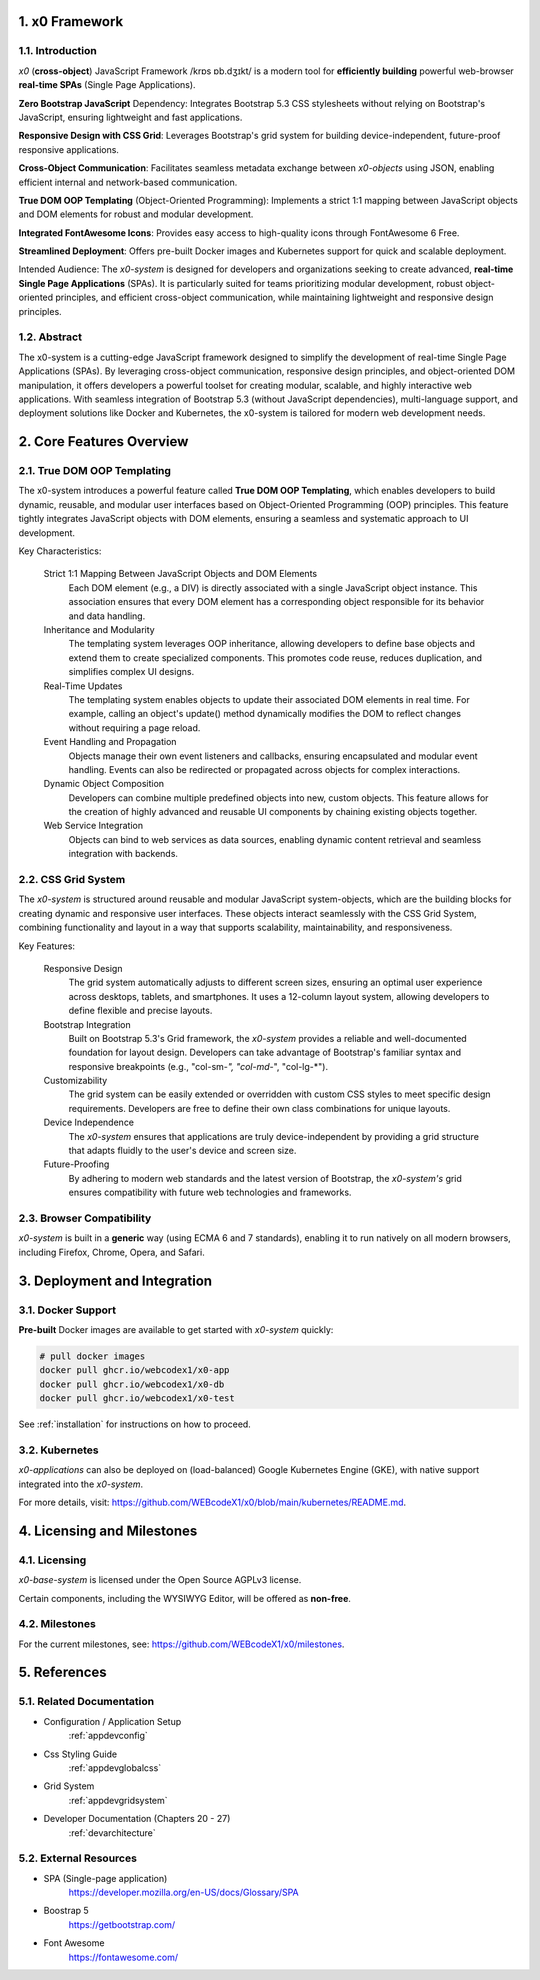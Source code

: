 .. intro

1. x0 Framework
===============

1.1. Introduction
-----------------

*x0* (**cross-object**) JavaScript Framework /krɒs ɒb.dʒɪkt/ is a modern tool
for **efficiently building** powerful web-browser **real-time SPAs**
(Single Page Applications).

**Zero Bootstrap JavaScript** Dependency: Integrates Bootstrap 5.3 CSS stylesheets
without relying on Bootstrap's JavaScript, ensuring lightweight and fast applications.

**Responsive Design with CSS Grid**: Leverages Bootstrap's grid system for building
device-independent, future-proof responsive applications.

**Cross-Object Communication**: Facilitates seamless metadata exchange between
*x0-objects* using JSON, enabling efficient internal and network-based communication.

**True DOM OOP Templating** (Object-Oriented Programming): Implements a strict 1:1
mapping between JavaScript objects and DOM elements for robust and modular development.

**Integrated FontAwesome Icons**: Provides easy access to high-quality icons through
FontAwesome 6 Free.

**Streamlined Deployment**: Offers pre-built Docker images and Kubernetes support for
quick and scalable deployment.

Intended Audience: The *x0-system* is designed for developers and organizations seeking
to create advanced, **real-time Single Page Applications** (SPAs). It is particularly
suited for teams prioritizing modular development, robust object-oriented principles,
and efficient cross-object communication, while maintaining lightweight and responsive
design principles.

1.2. Abstract
-------------

The x0-system is a cutting-edge JavaScript framework designed to simplify the
development of real-time Single Page Applications (SPAs). By leveraging cross-object
communication, responsive design principles, and object-oriented DOM manipulation,
it offers developers a powerful toolset for creating modular, scalable, and highly
interactive web applications. With seamless integration of Bootstrap 5.3 (without
JavaScript dependencies), multi-language support, and deployment solutions like
Docker and Kubernetes, the x0-system is tailored for modern web development needs.

2. Core Features Overview
=========================

2.1. True DOM OOP Templating
----------------------------

The x0-system introduces a powerful feature called **True DOM OOP Templating**, which
enables developers to build dynamic, reusable, and modular user interfaces based on
Object-Oriented Programming (OOP) principles. This feature tightly integrates JavaScript
objects with DOM elements, ensuring a seamless and systematic approach to UI development.

Key Characteristics:

    Strict 1:1 Mapping Between JavaScript Objects and DOM Elements
        Each DOM element (e.g., a DIV) is directly associated with a single JavaScript object instance.
        This association ensures that every DOM element has a corresponding object responsible for its
        behavior and data handling.

    Inheritance and Modularity
        The templating system leverages OOP inheritance, allowing developers to define base objects
        and extend them to create specialized components. This promotes code reuse, reduces duplication,
        and simplifies complex UI designs.

    Real-Time Updates
        The templating system enables objects to update their associated DOM elements in real time.
        For example, calling an object's update() method dynamically modifies the DOM to reflect changes
        without requiring a page reload.

    Event Handling and Propagation
        Objects manage their own event listeners and callbacks, ensuring encapsulated and modular event
        handling. Events can also be redirected or propagated across objects for complex interactions.

    Dynamic Object Composition
        Developers can combine multiple predefined objects into new, custom objects.
        This feature allows for the creation of highly advanced and reusable UI components by chaining
        existing objects together.

    Web Service Integration
        Objects can bind to web services as data sources, enabling dynamic content retrieval and seamless
        integration with backends.

2.2. CSS Grid System
--------------------

The *x0-system* is structured around reusable and modular JavaScript system-objects, which
are the building blocks for creating dynamic and responsive user interfaces. These objects
interact seamlessly with the CSS Grid System, combining functionality and layout in a way
that supports scalability, maintainability, and responsiveness.

Key Features:

    Responsive Design
        The grid system automatically adjusts to different screen sizes, ensuring an
        optimal user experience across desktops, tablets, and smartphones. It uses a
        12-column layout system, allowing developers to define flexible and precise
        layouts.

    Bootstrap Integration
        Built on Bootstrap 5.3's Grid framework, the *x0-system* provides a reliable
        and well-documented foundation for layout design. Developers can take advantage
        of Bootstrap's familiar syntax and responsive breakpoints (e.g., "col-sm-*",
        "col-md-*", "col-lg-*").

    Customizability
        The grid system can be easily extended or overridden with custom CSS styles
        to meet specific design requirements. Developers are free to define their own
        class combinations for unique layouts.

    Device Independence
        The *x0-system* ensures that applications are truly device-independent by providing
        a grid structure that adapts fluidly to the user's device and screen size.

    Future-Proofing
        By adhering to modern web standards and the latest version of Bootstrap, the
        *x0-system's* grid ensures compatibility with future web technologies and frameworks.

2.3. Browser Compatibility
--------------------------

*x0-system* is built in a **generic** way (using ECMA 6 and 7 standards),
enabling it to run natively on all modern browsers, including Firefox, Chrome,
Opera, and Safari.

3. Deployment and Integration
=============================

3.1. Docker Support
-------------------

**Pre-built** Docker images are available to get started with *x0-system* quickly:

.. code-block:: bash

    # pull docker images
    docker pull ghcr.io/webcodex1/x0-app
    docker pull ghcr.io/webcodex1/x0-db
    docker pull ghcr.io/webcodex1/x0-test

See :ref:`installation` for instructions on how to proceed.

3.2. Kubernetes
---------------

*x0-applications* can also be deployed on (load-balanced) Google Kubernetes Engine
(GKE), with native support integrated into the *x0-system*.

For more details, visit: https://github.com/WEBcodeX1/x0/blob/main/kubernetes/README.md.

4. Licensing and Milestones
===========================

4.1. Licensing
--------------

*x0-base-system* is licensed under the Open Source AGPLv3 license.

Certain components, including the WYSIWYG Editor, will be offered as **non-free**.

4.2. Milestones
---------------

For the current milestones, see: https://github.com/WEBcodeX1/x0/milestones.

5. References
=============

5.1. Related Documentation
--------------------------

- Configuration / Application Setup
    :ref:`appdevconfig`
- Css Styling Guide
    :ref:`appdevglobalcss`
- Grid System
    :ref:`appdevgridsystem`
- Developer Documentation (Chapters 20 - 27)
    :ref:`devarchitecture`

5.2. External Resources
-----------------------

- SPA (Single-page application)
    https://developer.mozilla.org/en-US/docs/Glossary/SPA
- Boostrap 5
    https://getbootstrap.com/
- Font Awesome
    https://fontawesome.com/
